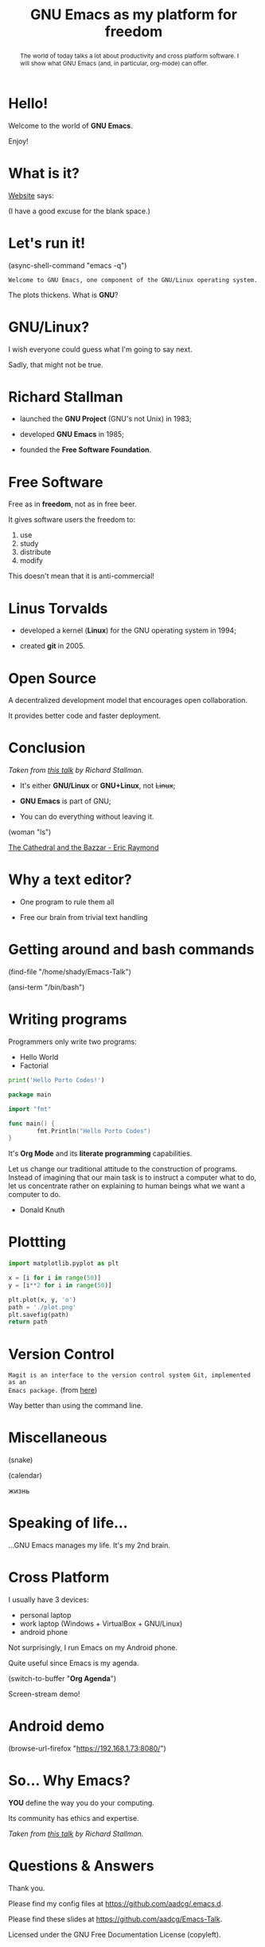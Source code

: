 #+TITLE: GNU Emacs as my platform for freedom
#+STARTUP: latexpreview showall
#+OPTIONS: author:t email:t toc:nil num:nil prop:t ^:nil
#+PROPERTY: header-args :exports code
#+EXPORT_FILE_NAME: slides.org

#+begin_comment
(org-org-export-to-org)
#+end_comment

#+BEGIN_abstract
The world of today talks a lot about productivity and cross platform software. I
will show what GNU Emacs (and, in particular, org-mode) can offer.
#+END_abstract

* Hello!

[[file:images/logo.png]]

Welcome to the world of *GNU Emacs*.

Enjoy!

#+begin_comment
- Hi! Thanks.

- Experience with Emacs, org-mode?

- Please relate to this talk as if you're at the cinema. Please passively acept
the fact that you don't understand wtf is going on here. This isn't a tutorial.

- You will have tons of questions, let's deal with them in the end.

- Focus on the WHAT, not on the HOW.
#+end_comment

* What is it?

[[https://www.gnu.org/software/emacs/index.html][Website]] says:

(I have a good excuse for the blank space.)

#+begin_comment
- A browser is indispensable nowadays. We write code by copying&pasting it from
stack overflow.

- I can access it without leaving my text editor.

- Open link

- paste a sentence

- Let's assume you have downloaded it and let's run it!
#+end_comment

* Let's run it!

(async-shell-command "emacs -q")

=Welcome to GNU Emacs, one component of the GNU/Linux operating system.=

The plots thickens. What is *GNU*?

[[file:images/gnu.png]]

* GNU/Linux?

I wish everyone could guess what I'm going to say next.

Sadly, that might not be true.

[[file:images/linus-torvalds-vs-richard-stallman.jpeg]]

#+begin_comment
- the above picture sums up everything I will be telling for the next 5 minutes

- who are these people? anyone?

- we need a short historical context
#+end_comment

* Richard Stallman

[[file:images/stallman.jpeg]]

- launched the *GNU Project* (GNU's not Unix) in 1983;

- developed *GNU Emacs* in 1985;

- founded the *Free Software Foundation*.

* Free Software

Free as in *freedom*, not as in free beer.

It gives software users the freedom to:

  1) use
  2) study
  3) distribute
  4) modify

This doesn't mean that it is anti-commercial!

* Linus Torvalds

[[file:images/linus.jpeg]]

- developed a kernel (*Linux*) for the GNU operating system in 1994;

- created *git* in 2005.

* Open Source

A decentralized development model that encourages open collaboration.

It provides better code and faster deployment.

* Conclusion

[[file:images/free_vs_open.png]]     [[file:images/gnu+linux.png]]
/Taken from [[https://www.fsf.org/blogs/rms/20140407-geneva-tedx-talk-free-software-free-society/][this talk]] by Richard Stallman./


- It's either *GNU/Linux* or *GNU+Linux*, not +Linux+;

- *GNU Emacs* is part of GNU;

- You can do everything without leaving it.

(woman "ls")

[[pdfview:/home/shady/NextCloud/Library/The_Cathedral_and_the_Bazaar-Eric_Raymond.pdf::15][The Cathedral and the Bazzar - Eric Raymond]]

#+begin_comment
- woman stands for without manual
#+end_comment

* Why a text editor?

- One program to rule them all

- Free our brain from trivial text handling

#+begin_comment
Person
(macros w counter)
(rectangles)
(sort)
(upper case)
(comma macro)
#+end_comment

* Getting around and bash commands

(find-file "/home/shady/Emacs-Talk")

(ansi-term "/bin/bash")

* Writing programs
:PROPERTIES:
:header-args:python: :results output
:END:

Programmers only write two programs:
  - Hello World
  - Factorial

#+begin_src python
  print('Hello Porto Codes!')
#+end_src

#+RESULTS:
: Hello World

#+begin_src go
  package main

  import "fmt"

  func main() {
          fmt.Println("Hello Porto Codes")
  }
#+end_src

#+RESULTS:
: Hello Porto Codes

It's *Org Mode* and its *literate programming* capabilities.


Let us change our traditional attitude to the construction of programs. Instead
of imagining that our main task is to instruct a computer what to do, let us
concentrate rather on explaining to human beings what we want a computer to do.
- Donald Knuth

* Plottting
:PROPERTIES:
:header-args:python: :results file
:END:

#+begin_src python
  import matplotlib.pyplot as plt

  x = [i for i in range(50)]
  y = [i**2 for i in range(50)]

  plt.plot(x, y, 'o')
  path = './plot.png'
  plt.savefig(path)
  return path
#+end_src

#+RESULTS:
[[file:./demo.png]]

* Version Control

=Magit is an interface to the version control system Git, implemented as an
Emacs package.= (from [[https://magit.vc/][here]])

Way better than using the command line.

#+begin_comment
ACTION: commit current changes! and then revert.
#+end_comment

* Miscellaneous

(snake)

(calendar)

жизнь

* Speaking of life...

...GNU Emacs manages my life. It's my 2nd brain.

* Cross Platform

I usually have 3 devices:

- personal laptop
- work laptop (Windows + VirtualBox + GNU/Linux)
- android phone

Not surprisingly, I run Emacs on my Android phone.

Quite useful since Emacs is my agenda.

(switch-to-buffer "*Org Agenda*")

Screen-stream demo!

* Android demo

(browse-url-firefox "https://192.168.1.73:8080/")

* So... Why Emacs?

*YOU* define the way you do your computing.

Its community has ethics and expertise.

[[file:images/enslaved_users.png]]
/Taken from [[https://www.fsf.org/blogs/rms/20140407-geneva-tedx-talk-free-software-free-society/][this talk]] by Richard Stallman./

* Questions & Answers

Thank you.

Please find my config files at [[https://github.com/aadcg/.emacs.d][https://github.com/aadcg/.emacs.d]].

Please find these slides at [[https://github.com/aadcg/Emacs-Talk][https://github.com/aadcg/Emacs-Talk]].

Licensed under the GNU Free Documentation License (copyleft).
